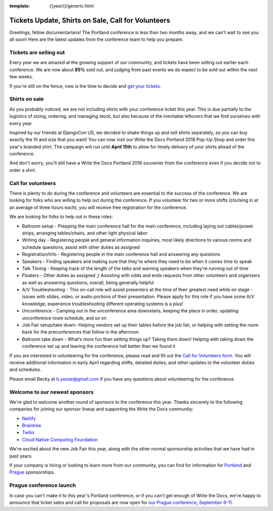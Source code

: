 :template: {{year}}/generic.html

.. post:: March 19, 2018
   :tags: portland-2018, volunteers, shirts, tickets

Tickets Update, Shirts on Sale, Call for Volunteers
===================================================

Greetings, fellow documentarians! The Portland conference is less than two months away, and we can't wait to see you all soon! Here are the latest updates from the conference team to help you prepare.

Tickets are selling out
-----------------------

Every year we are amazed at the growing support of our community, and tickets have been selling out earlier each conference.
We are now about **85%** sold out, and judging from past events we do expect to be sold out within the next few weeks.

If you're still on the fence, now is the time to decide and `get your tickets <https://ti.to/writethedocs/write-the-docs-portland-2018/>`_.

Shirts on sale
--------------

As you probably noticed, we are not including shirts with your conference ticket this year.
This is due partially to the logistics of sizing, ordering, and managing stock, but also because of the inevitable leftovers that we find ourselves with every year.

Inspired by our friends at DjangoCon US, we decided to shake things up and sell shirts separately, so you can buy exactly the fit and size that you want!
You can now visit our Write the Docs Portland 2018 Pop-Up Shop and order this year's branded shirt.
The campaign will run until **April 15th** to allow for timely delivery of your shirts ahead of the conference.

And don't worry, you'll still have a Write the Docs Portland 2018 souvenier from the conference even if you decide not to order a shirt.

Call for volunteers
-------------------

There is plenty to do during the conference and volunteers are essential to the success of the conference. We are looking for folks who are willing to help out during the conference. If you volunteer for two or more shifts (clocking in at an average of three hours each), you will receive free registration for the conference.

We are looking for folks to help out in these roles:

- Ballroom setup - Prepping the main conference hall for the main conference, including laying out cables/power strips, arranging tables/chairs, and other light physical labor
- Writing day - Registering people and general information inquiries, most likely directions to various rooms and schedule questions, assist with other duties as assigned
- Registration/Info - Registering people in the main conference hall and answering any questions
- Speakers - Finding speakers and making sure that they're where they need to be when it comes time to speak
- Talk Timing - Keeping track of the length of the talks and warning speakers when they're running out of time
- Floaters - Other duties as assigned ;) Assisting with odds and ends requests from other volunteers and organizers as well as answering questions; overall, being generally helpful
- A/V Troubleshooting - This on-call role will assist presenters at the time of their greatest need while on stage - issues with slides, video, or audio portions of their presentation. Please apply for this role if you have some A/V knowledge, experience troubleshooting different operating systems is a plus!
- Unconference - Camping out in the unconference area downstairs, keeping the place in order, updating unconference room schedule, and so on
- Job Fair setup/take down- Helping vendors set up their tables before the job fair, or helping with setting the room back for the preconferences that follow in the afternoon
- Ballroom take down - What’s more fun than setting things up? Taking them down! Helping with taking down the conference set up and leaving the conference hall better than we found it

If you are interested in volunteering for the conference, please read and fill out the `Call for Volunteers form <https://goo.gl/forms/MprOM1PfOAdD6TKG3>`_. You will receive additional information in early April regarding shifts, detailed duties, and other updates to the volunteer duties and schedules.

Please email Becky at b.yoose@gmail.com if you have any questions about volunteering for the conference.

Welcome to our newest sponsors
------------------------------

We're glad to welcome another round of sponsors to the conference this year.
Thanks sincerely to the following companies for joining our sponsor lineup and supporting the Write the Docs community:

- `Netlify <https://www.netlify.com/>`_
- `Braintree <https://www.braintreepayments.com/>`_
- `Twilio <https://www.twilio.com/>`_
- `Cloud Native Computing Foundation <https://www.cncf.io/>`_

We're excited about the new Job Fair this year, along with the other normal sponsorship activities that we have had in past years.

If your company is hiring or looking to learn more from our community, you can find for information for `Portland`_ and `Prague`_ sponsorships.

.. _Portland: https://www.writethedocs.org/conf/portland/2018/sponsors/prospectus/
.. _Prague: https://www.writethedocs.org/conf/prague/2018/sponsors/prospectus/

Prague conference launch
------------------------

In case you can't make it to this year's Portland conference, or if you can't get enough of Write the Docs, we're happy to announce that ticket sales and call for proposals are now open for `our Prague conference, September 9-11 <https://www.writethedocs.org/conf/prague/2018/>`_.
